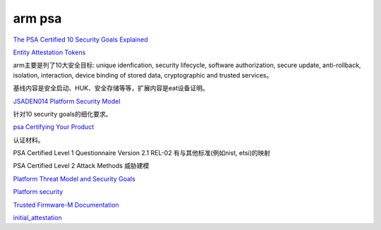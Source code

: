 arm psa
==========================================================

`The PSA Certified 10 Security Goals Explained <https://www.psacertified.org/blog/psa-certified-10-security-goals-explained/>`_

`Entity Attestation Tokens <https://www.psacertified.org/blog/what-is-an-entity-attestation-token/>`_

arm主要是列了10大安全目标: unique idenfication, security lifecycle, software authorization, secure update, anti-rollback, isolation, interaction, device binding of stored data, cryptographic and trusted services。

基线内容是安全启动、HUK、安全存储等等，扩展内容是eat设备证明。

`JSADEN014 Platform Security Model <https://www.psacertified.org/app/uploads/2021/12/JSADEN014_PSA_Certified_SM_V1.1_BET0.pdf>`_

针对10 security goals的细化要求。

`psa Certifying Your Product <https://www.psacertified.org/development-resources/certification-resources/>`_

认证材料。

PSA Certified Level 1 Questionnaire Version 2.1 REL-02 有与其他标准(例如nist, etsi)的映射

PSA Certified Level 2 Attack Methods 威胁建模

`Platform Threat Model and Security Goals <https://www.psacertified.org/development-resources/building-in-security/platform-threat-model-and-security-goals/>`_


`Platform security <https://developer.arm.com/architectures/architecture-security-features/platform-security>`_

`Trusted Firmware-M Documentation <https://tf-m-user-guide.trustedfirmware.org/index.html>`_

`initial_attestation <https://git.trustedfirmware.org/TF-M/trusted-firmware-m.git/tree/secure_fw/partitions/initial_attestation>`_


